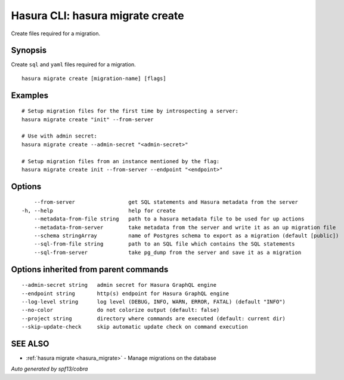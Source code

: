 .. meta::
   :description: Use hasura migrate create to create migration files for Hasura migrations with the Hasura CLI
   :keywords: hasura, docs, CLI, hasura migrate create

.. _hasura_migrate_create:

Hasura CLI: hasura migrate create
---------------------------------

Create files required for a migration.

Synopsis
~~~~~~~~


Create ``sql`` and ``yaml`` files required for a migration.

::

  hasura migrate create [migration-name] [flags]

Examples
~~~~~~~~

::

    # Setup migration files for the first time by introspecting a server:
    hasura migrate create "init" --from-server

    # Use with admin secret:
    hasura migrate create --admin-secret "<admin-secret>"

    # Setup migration files from an instance mentioned by the flag:
    hasura migrate create init --from-server --endpoint "<endpoint>"

Options
~~~~~~~

::

      --from-server                 get SQL statements and Hasura metadata from the server
  -h, --help                        help for create
      --metadata-from-file string   path to a hasura metadata file to be used for up actions
      --metadata-from-server        take metadata from the server and write it as an up migration file
      --schema stringArray          name of Postgres schema to export as a migration (default [public])
      --sql-from-file string        path to an SQL file which contains the SQL statements
      --sql-from-server             take pg_dump from the server and save it as a migration

Options inherited from parent commands
~~~~~~~~~~~~~~~~~~~~~~~~~~~~~~~~~~~~~~

::

      --admin-secret string   admin secret for Hasura GraphQL engine
      --endpoint string       http(s) endpoint for Hasura GraphQL engine
      --log-level string      log level (DEBUG, INFO, WARN, ERROR, FATAL) (default "INFO")
      --no-color              do not colorize output (default: false)
      --project string        directory where commands are executed (default: current dir)
      --skip-update-check     skip automatic update check on command execution

SEE ALSO
~~~~~~~~

* :ref:`hasura migrate <hasura_migrate>` 	 - Manage migrations on the database

*Auto generated by spf13/cobra*

